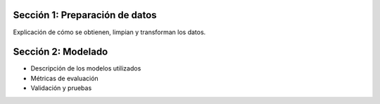 .. raw:: html

    <h1 style="color:blue;">Metodología</h1>

Sección 1: Preparación de datos
-------------------------------

Explicación de cómo se obtienen, limpian y transforman los datos.

Sección 2: Modelado
-------------------

- Descripción de los modelos utilizados
- Métricas de evaluación
- Validación y pruebas
